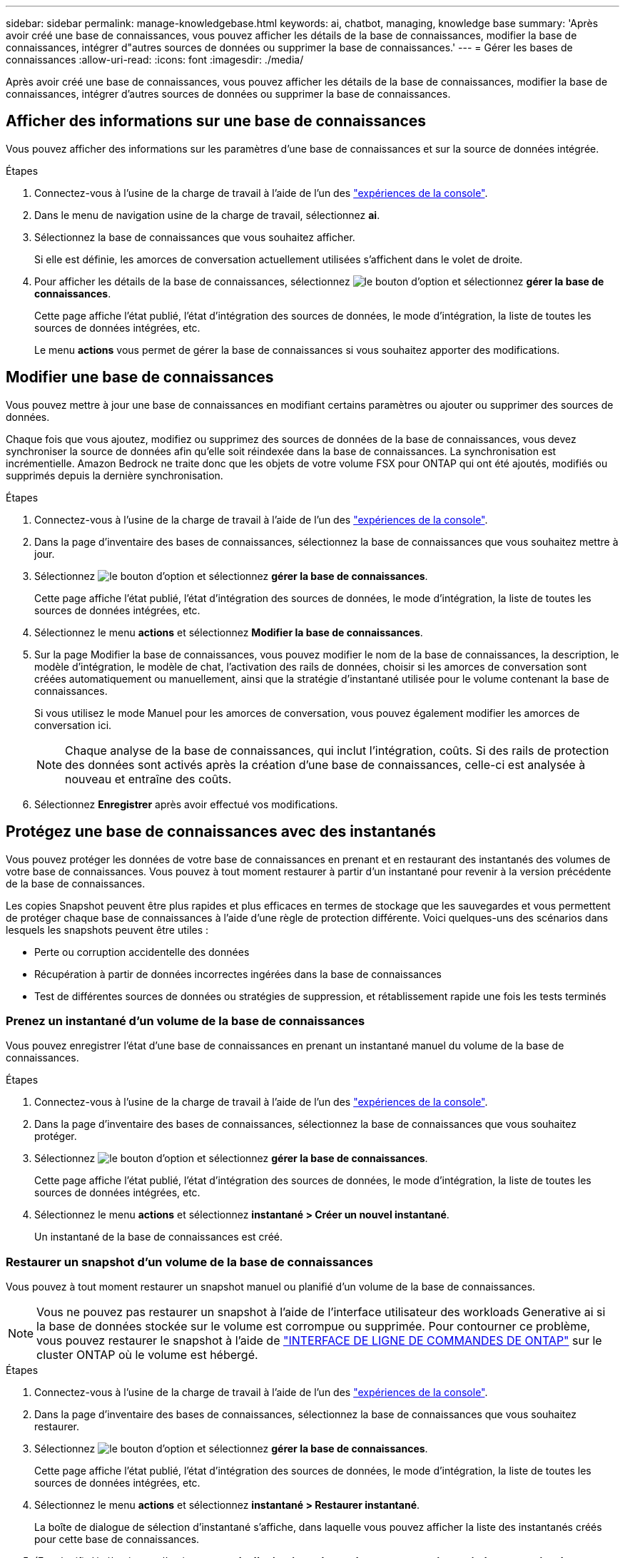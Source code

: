 ---
sidebar: sidebar 
permalink: manage-knowledgebase.html 
keywords: ai, chatbot, managing, knowledge base 
summary: 'Après avoir créé une base de connaissances, vous pouvez afficher les détails de la base de connaissances, modifier la base de connaissances, intégrer d"autres sources de données ou supprimer la base de connaissances.' 
---
= Gérer les bases de connaissances
:allow-uri-read: 
:icons: font
:imagesdir: ./media/


[role="lead"]
Après avoir créé une base de connaissances, vous pouvez afficher les détails de la base de connaissances, modifier la base de connaissances, intégrer d'autres sources de données ou supprimer la base de connaissances.



== Afficher des informations sur une base de connaissances

Vous pouvez afficher des informations sur les paramètres d'une base de connaissances et sur la source de données intégrée.

.Étapes
. Connectez-vous à l'usine de la charge de travail à l'aide de l'un des link:https://docs.netapp.com/us-en/workload-setup-admin/console-experiences.html["expériences de la console"^].
. Dans le menu de navigation usine de la charge de travail, sélectionnez *ai*.
. Sélectionnez la base de connaissances que vous souhaitez afficher.
+
Si elle est définie, les amorces de conversation actuellement utilisées s'affichent dans le volet de droite.

. Pour afficher les détails de la base de connaissances, sélectionnez image:icon-action.png["le bouton d'option"] et sélectionnez *gérer la base de connaissances*.
+
Cette page affiche l'état publié, l'état d'intégration des sources de données, le mode d'intégration, la liste de toutes les sources de données intégrées, etc.

+
Le menu *actions* vous permet de gérer la base de connaissances si vous souhaitez apporter des modifications.





== Modifier une base de connaissances

Vous pouvez mettre à jour une base de connaissances en modifiant certains paramètres ou ajouter ou supprimer des sources de données.

Chaque fois que vous ajoutez, modifiez ou supprimez des sources de données de la base de connaissances, vous devez synchroniser la source de données afin qu'elle soit réindexée dans la base de connaissances. La synchronisation est incrémentielle. Amazon Bedrock ne traite donc que les objets de votre volume FSX pour ONTAP qui ont été ajoutés, modifiés ou supprimés depuis la dernière synchronisation.

.Étapes
. Connectez-vous à l'usine de la charge de travail à l'aide de l'un des link:https://docs.netapp.com/us-en/workload-setup-admin/console-experiences.html["expériences de la console"^].
. Dans la page d'inventaire des bases de connaissances, sélectionnez la base de connaissances que vous souhaitez mettre à jour.
. Sélectionnez image:icon-action.png["le bouton d'option"] et sélectionnez *gérer la base de connaissances*.
+
Cette page affiche l'état publié, l'état d'intégration des sources de données, le mode d'intégration, la liste de toutes les sources de données intégrées, etc.

. Sélectionnez le menu *actions* et sélectionnez *Modifier la base de connaissances*.
. Sur la page Modifier la base de connaissances, vous pouvez modifier le nom de la base de connaissances, la description, le modèle d'intégration, le modèle de chat, l'activation des rails de données, choisir si les amorces de conversation sont créées automatiquement ou manuellement, ainsi que la stratégie d'instantané utilisée pour le volume contenant la base de connaissances.
+
Si vous utilisez le mode Manuel pour les amorces de conversation, vous pouvez également modifier les amorces de conversation ici.

+

NOTE: Chaque analyse de la base de connaissances, qui inclut l'intégration, coûts. Si des rails de protection des données sont activés après la création d'une base de connaissances, celle-ci est analysée à nouveau et entraîne des coûts.

. Sélectionnez *Enregistrer* après avoir effectué vos modifications.




== Protégez une base de connaissances avec des instantanés

Vous pouvez protéger les données de votre base de connaissances en prenant et en restaurant des instantanés des volumes de votre base de connaissances. Vous pouvez à tout moment restaurer à partir d'un instantané pour revenir à la version précédente de la base de connaissances.

Les copies Snapshot peuvent être plus rapides et plus efficaces en termes de stockage que les sauvegardes et vous permettent de protéger chaque base de connaissances à l'aide d'une règle de protection différente. Voici quelques-uns des scénarios dans lesquels les snapshots peuvent être utiles :

* Perte ou corruption accidentelle des données
* Récupération à partir de données incorrectes ingérées dans la base de connaissances
* Test de différentes sources de données ou stratégies de suppression, et rétablissement rapide une fois les tests terminés




=== Prenez un instantané d'un volume de la base de connaissances

Vous pouvez enregistrer l'état d'une base de connaissances en prenant un instantané manuel du volume de la base de connaissances.

.Étapes
. Connectez-vous à l'usine de la charge de travail à l'aide de l'un des link:https://docs.netapp.com/us-en/workload-setup-admin/console-experiences.html["expériences de la console"^].
. Dans la page d'inventaire des bases de connaissances, sélectionnez la base de connaissances que vous souhaitez protéger.
. Sélectionnez image:icon-action.png["le bouton d'option"] et sélectionnez *gérer la base de connaissances*.
+
Cette page affiche l'état publié, l'état d'intégration des sources de données, le mode d'intégration, la liste de toutes les sources de données intégrées, etc.

. Sélectionnez le menu *actions* et sélectionnez *instantané > Créer un nouvel instantané*.
+
Un instantané de la base de connaissances est créé.





=== Restaurer un snapshot d'un volume de la base de connaissances

Vous pouvez à tout moment restaurer un snapshot manuel ou planifié d'un volume de la base de connaissances.


NOTE: Vous ne pouvez pas restaurer un snapshot à l'aide de l'interface utilisateur des workloads Generative ai si la base de données stockée sur le volume est corrompue ou supprimée. Pour contourner ce problème, vous pouvez restaurer le snapshot à l'aide de https://docs.netapp.com/us-en/ontap-cli/volume-snapshot-restore.html["INTERFACE DE LIGNE DE COMMANDES DE ONTAP"^] sur le cluster ONTAP où le volume est hébergé.

.Étapes
. Connectez-vous à l'usine de la charge de travail à l'aide de l'un des link:https://docs.netapp.com/us-en/workload-setup-admin/console-experiences.html["expériences de la console"^].
. Dans la page d'inventaire des bases de connaissances, sélectionnez la base de connaissances que vous souhaitez restaurer.
. Sélectionnez image:icon-action.png["le bouton d'option"] et sélectionnez *gérer la base de connaissances*.
+
Cette page affiche l'état publié, l'état d'intégration des sources de données, le mode d'intégration, la liste de toutes les sources de données intégrées, etc.

. Sélectionnez le menu *actions* et sélectionnez *instantané > Restaurer instantané*.
+
La boîte de dialogue de sélection d'instantané s'affiche, dans laquelle vous pouvez afficher la liste des instantanés créés pour cette base de connaissances.

. (Facultatif) désélectionnez l'option *suspendre l'exécution et les analyses programmées après la restauration de l'instantané* si vous souhaitez que les analyses de source de données planifiées et en cours d'exécution continuent après la restauration de l'instantané.
+
Cette option est activée par défaut pour garantir qu'une analyse ne se produit pas lorsque la base de connaissances est en état partiellement restauré ou qu'une analyse ne met pas à jour une base de connaissances récemment restaurée avec des données plus anciennes.

. Sélectionnez l'instantané à restaurer dans la liste.
. Sélectionnez *Restaurer*.




== Ajouter des sources de données supplémentaires à une base de connaissances

Vous pouvez intégrer d'autres sources de données dans votre base de connaissances pour les remplir avec des données d'organisation supplémentaires.

.Étapes
. Connectez-vous à l'usine de la charge de travail à l'aide de l'un des link:https://docs.netapp.com/us-en/workload-setup-admin/console-experiences.html["expériences de la console"^].
. Dans la page d'inventaire des bases de connaissances, sélectionnez la base de connaissances dans laquelle vous souhaitez ajouter la source de données.
. Sélectionnez image:icon-action.png["le bouton d'option"] et sélectionnez *Ajouter une source de données*.
. *Sélectionnez un système de fichiers* : sélectionnez le système de fichiers FSX pour ONTAP dans lequel résident vos fichiers source de données et sélectionnez *Suivant*.
. *Sélectionnez un volume* : sélectionnez le volume sur lequel vos fichiers de source de données résident et sélectionnez *Suivant*.
+
Lorsque vous sélectionnez des fichiers stockés à l'aide du protocole SMB, vous devez entrer les informations Active Directory, notamment le domaine, l'adresse IP, le nom d'utilisateur et le mot de passe.

. *Sélectionnez une source de données* : sélectionnez l'emplacement de la source de données en fonction de l'emplacement d'enregistrement des fichiers. Il peut s'agir d'un volume entier, ou simplement d'un dossier ou d'un sous-dossier spécifique dans le volume, et sélectionnez *Suivant*.
. *Définir les paramètres ai* : dans la section *Stratégie de Chunking*, définissez la façon dont le moteur GenAI divise le contenu de la source de données en blocs lorsque la source de données est intégrée à une base de connaissances. Vous pouvez choisir l'une des stratégies suivantes :
+
** *Chunking à plusieurs phrases* : organise les informations de votre source de données en blocs définis par des phrases. Vous pouvez choisir combien de phrases composent chaque morceau (jusqu'à 100).
** *Chunking basé sur le chevauchement* : organise les informations de votre source de données en blocs définis par des caractères qui peuvent chevaucher des blocs voisins. Vous pouvez choisir la taille de chaque bloc en caractères et la quantité de chaque bloc qui chevauche les blocs adjacents. Vous pouvez configurer une taille de bloc comprise entre 50 et 3000 caractères et un pourcentage de chevauchement compris entre 1 et 99 %.
+

NOTE: Le choix d'un pourcentage de chevauchement élevé peut considérablement augmenter les besoins de stockage avec seulement de légères améliorations de la précision de récupération.



. Dans la section *permission Aware*, disponible uniquement lorsque la source de données que vous avez sélectionnée se trouve sur un volume qui utilise le protocole SMB, vous pouvez activer ou désactiver la sélection :
+
** *Activé* : les utilisateurs du chatbot qui accèdent à cette base de connaissances n'obtiennent que les réponses aux requêtes des sources de données auxquelles ils ont accès.
** *Désactivé* : les utilisateurs du chatbot recevront des réponses en utilisant le contenu de toutes les sources de données intégrées.


. Sélectionnez *Ajouter* pour ajouter cette source de données à votre base de connaissances.


.Résultat
La source de données est intégrée à votre base de connaissances.



== Synchronisez vos sources de données avec une base de connaissances

Les sources de données sont automatiquement synchronisées avec la base de connaissances associée une fois par jour, de sorte que les modifications éventuelles des sources de données soient répercutées dans le chatbot. Si vous modifiez l'une de vos sources de données et que vous souhaitez synchroniser les données immédiatement, vous pouvez effectuer une synchronisation à la demande.

La synchronisation est incrémentielle. Amazon Bedrock ne traite donc que les objets de vos sources de données qui ont été ajoutés, modifiés ou supprimés depuis la dernière synchronisation.

.Étapes
. Connectez-vous à l'usine de la charge de travail à l'aide de l'un des link:https://docs.netapp.com/us-en/workload-setup-admin/console-experiences.html["expériences de la console"^].
. Dans la page d'inventaire des bases de connaissances, sélectionnez la base de connaissances que vous souhaitez synchroniser.
. Sélectionnez image:icon-action.png["le bouton d'option"] et sélectionnez *gérer la base de connaissances*.
. Sélectionnez le menu *actions* et sélectionnez *Rechercher maintenant*.
+
Vous verrez un message indiquant que vos sources de données sont en cours d'analyse et un message final lorsque l'analyse est terminée.



.Résultat
La base de connaissances est synchronisée avec les sources de données jointes et tout chatbot actif commencera à utiliser les informations les plus récentes provenant de vos sources de données.



== Évaluez les modèles de chat avant de créer une base de connaissances

Vous pouvez évaluer les modèles de chat de base disponibles avant de créer une base de connaissances afin de déterminer le modèle le mieux adapté à votre implémentation. Étant donné que la prise en charge des modèles varie selon les régions AWS, reportez-vous à la section https://docs.aws.amazon.com/bedrock/latest/userguide/models-regions.html["Cette page de documentation AWS"^] pour vérifier les modèles que vous pouvez utiliser dans les régions où vous prévoyez de déployer votre base de connaissances.


NOTE: Cette fonctionnalité n'est disponible que lorsqu'aucune base de connaissances n'a été créée -- lorsqu'aucune base de connaissances n'existe dans la page d'inventaire des bases de connaissances.

.Étapes
. Connectez-vous à l'usine de la charge de travail à l'aide de l'un des link:https://docs.netapp.com/us-en/workload-setup-admin/console-experiences.html["expériences de la console"^].
. Sur la page d'inventaire des bases de connaissances, vous verrez l'option de sélectionner le modèle de chat sur le côté droit de la page pour le Chatbot.
. Sélectionnez le modèle de chat dans la liste et entrez un ensemble de questions dans la zone d'invite pour voir comment le chatbot répond.
. Essayez plusieurs modèles pour identifier le modèle le mieux adapté à votre implémentation.


.Résultat
Utilisez ce modèle de chat lorsque vous créez votre base de connaissances.



== Annulez la publication de votre base de connaissances

Après avoir publié votre base de connaissances afin qu'elle puisse être intégrée à une application chatbot, vous pouvez annuler la publication si vous souhaitez désactiver l'application chatbot pour l'accès à la base de connaissances.

L'annulation de la publication de la base de connaissances empêche toute application de chat de fonctionner. Le point de terminaison unique de l'API auquel la base de connaissances était accessible est désactivé.

.Étapes
. Connectez-vous à l'usine de la charge de travail à l'aide de l'un des link:https://docs.netapp.com/us-en/workload-setup-admin/console-experiences.html["expériences de la console"^].
. Dans la page d'inventaire des bases de connaissances, sélectionnez la base de connaissances que vous souhaitez annuler la publication.
. Sélectionnez image:icon-action.png["le bouton d'option"] et sélectionnez *gérer la base de connaissances*.
+
Cette page affiche l'état publié, l'état d'intégration des sources de données, le mode d'intégration et la liste de toutes les sources de données intégrées.

. Sélectionnez le menu *actions* et sélectionnez *Annuler la publication*.


.Résultat
La base de connaissances est désactivée et n'est plus accessible par une application chatbot.



== Supprimer une base de connaissances

Si vous n'avez plus besoin d'une base de connaissances, vous pouvez la supprimer. Lorsque vous supprimez une base de connaissances, elle est supprimée de l'usine de la charge de travail et le volume qui contient la base de connaissances est supprimé. Les applications ou chatbots qui utilisent la base de connaissances cesseront de fonctionner. La suppression d'une base de connaissances n'est pas réversible.

Lorsque vous supprimez une base de connaissances, vous devez également dissocier la base de connaissances de tous les agents auxquels elle est associée afin de supprimer entièrement toutes les ressources associées à la base de connaissances.

.Étapes
. Connectez-vous à l'usine de la charge de travail à l'aide de l'un des link:https://docs.netapp.com/us-en/workload-setup-admin/console-experiences.html["expériences de la console"^].
. Dans la page d'inventaire des bases de connaissances, sélectionnez la base de connaissances que vous souhaitez supprimer.
. Sélectionnez image:icon-action.png["le bouton d'option"] et sélectionnez *gérer la base de connaissances*.
. Sélectionnez le menu *actions* et sélectionnez *Supprimer la base de connaissances*.
. Dans la boîte de dialogue Supprimer la base de connaissances, confirmez que vous souhaitez la supprimer et sélectionnez *Supprimer*.


.Résultat
La base de connaissances est supprimée de l'usine de la charge de travail et son volume associé est supprimé.
